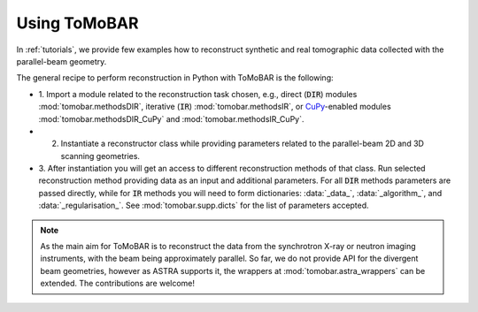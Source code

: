 .. _ref_use:

Using ToMoBAR
------------------
In :ref:`tutorials`, we provide few examples how to reconstruct synthetic and real tomographic data collected with the parallel-beam geometry.

The general recipe to perform reconstruction in Python with ToMoBAR is the following:

* 1. Import a module related to the reconstruction task chosen, e.g., direct (:code:`DIR`) modules :mod:`tomobar.methodsDIR`, iterative (:code:`IR`) :mod:`tomobar.methodsIR`,
  or `CuPy <https://cupy.dev/>`_-enabled modules :mod:`tomobar.methodsDIR_CuPy` and :mod:`tomobar.methodsIR_CuPy`.
* 2. Instantiate a reconstructor class while providing parameters related to the parallel-beam 2D and 3D scanning geometries.
* 3. After instantiation you will get an access to different reconstruction methods of that class. Run selected reconstruction method providing data as an input and additional parameters.
  For all :code:`DIR` methods parameters are passed directly, while for :code:`IR` methods you will need to form dictionaries:
  :data:`_data_`, :data:`_algorithm_`, and :data:`_regularisation_`. See :mod:`tomobar.supp.dicts` for the list of parameters accepted.


.. note:: As the main aim for ToMoBAR is to reconstruct the data from the synchrotron X-ray or neutron imaging instruments, with the beam being approximately parallel. So far, we do not provide API for the divergent beam geometries, however as ASTRA supports it, the wrappers at :mod:`tomobar.astra_wrappers` can be extended. The contributions are welcome!
